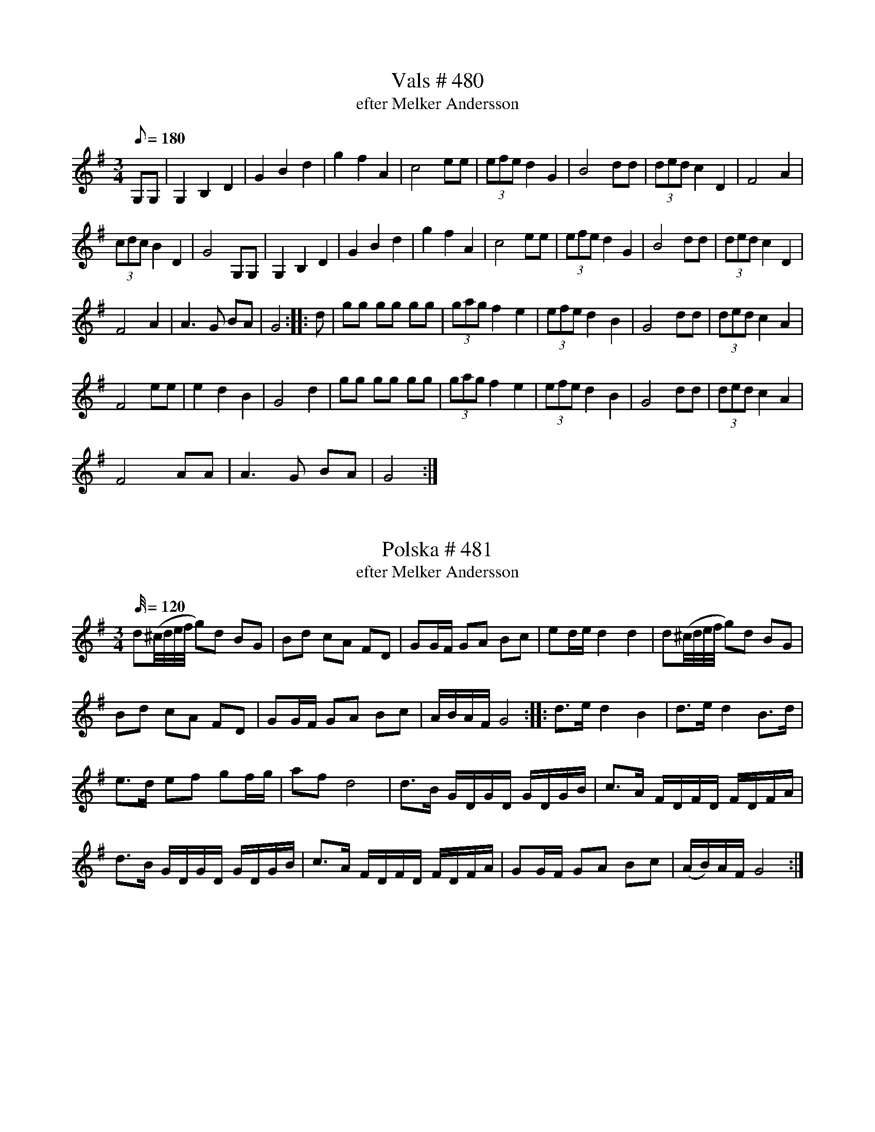 X:480
T:Vals # 480
T: efter Melker Andersson
M:3/4
L:1/8
K: G
Q: 180
G,G,| G,2B,2D2| G2B2d2| g2f2A2| c4 ee| (3efe d2G2| B4 dd| (3ded c2 D2| F4A2|
(3cdc B2D2| G4G,G,| G,2B,2D2| G2B2d2| g2f2A2| c4 ee| (3efe d2G2| B4 dd|  (3ded c2 D2|
F4A2| A3G BA| G4 :: d| gg gg gg| (3gag f2 e2| (3efe d2B2| G4dd| (3ded c2 A2|
F4ee| e2d2B2| G4d2| gg gg gg| (3gag f2 e2| (3efe d2B2| G4dd| (3ded c2 A2|
F4 AA| A3G BA| G4 :|

X:481
T:Polska # 481
T: efter Melker Andersson
M:3/4
L:1/32
K: G
Q: 120
d4(^cdef g4)d4 B4G4 | B4d4 c4A4 F4D4| G4G2F2 G4A4 B4c4| e4d2e2 d8 d8| d4(^cdef g4)d4 B4G4 |
B4d4 c4A4 F4D4| G4G2F2 G4A4 B4c4| A2B2A2F2 G16 :: d6e2 d8 B8 | d6e2 d8 B6d2 |
e6d2 e4f4 g4f2g2| a4f4 d16| d6B2 G2D2G2D2 G2D2G2B2| c6A2 F2D2F2D2 F2D2F2A2|
d6B2 G2D2G2D2 G2D2G2B2| c6A2 F2D2F2D2 F2D2F2A2| G4G2F2 G4A4 B4c4 | (A2B2)A2F2 G16 :|

X:482
T:Polska # 482
T: efter Melker Andersson
M:3/4
L:1/16
Q: 110
K: A
|: ABcd e2a2 g2a2| fgfe (fg)af f2e2| (cA)ce (ag)ae dcBA|cBAG A2E2 C2A,2|
ABcd e2a2 g2a2| fgfe (fg)af f2e2| (cA)ce (ag)ae dcBA|cBAG A4A4 :|
|:AEAc AEAc d2B2| BGBd BGBd d2c2| AEAc AEAc d2B2| BGBd BGBd d2c2|
ABcd e2a2 g2a2| fgfe (fg)af f2e2| cAce (ag)fe dcBA| cBAG A4 A4 :|

X:483
T:Polska # 483
T: efter Melker Andersson
M:3/4
L:1/16
K: G
Q: 110
|: gdgb gdgb gdgb | ggfg agfe e2d2 | d2ef (gf)ga gBcd
| (ec)AF F2G2 G4 :: (BG)Bd (BG)Bd (ed)cB | (AF)Ac (AF)Ac (dc)Bc
| (BG)Bd (BG)Bd (ed)cB | (AF)Ac (AF)Ac (dc)Bc| d2ef (gf)ga gBcd | (ec)AF F2G2 G4 :|

X:484
T:Polska # 484
T: efter Melker Andersson
M:3/4
L:1/16
K: G
Q: 110
|: d2(ef) gfga bgbg | a2(af) dAdf afaf | (gf)ge (cA)ce (gf)ge | (de)dB (GD)GB d4 |
(gf)ge (cA)ce (gf)ge | (de)dB (GD)GB d2B2 | (cB)cd edcB A2B2 | (cA)FA A2G2 G4 :|
|: GGGG F2D2 E2F2 | GGGG F2D2 E2F2 | GDEF GDEF GDEF
|[K:D] GABc dABc dABc |[K:G] d2(ef) (gf)ef (gf)ef | d2(ef) (gf)ef (gf)ed|
B2cd (ed)cB A2B2 | (cA)FA A2G2 G4 :|

X:485
T:Polska # 485
T: efter Melker Andersson
M:3/4
L:1/16
K: D
Q: 110
dfff Addd FAAA| GBBB FAAA EAAA| DEFG ABcd efge| d3f (ed)cB A4|
dfff Addd FAAA| GBBB FAAA EAAA| DEFG ABcd e2f2| (gf)ed c2d2 d4:|
|: fdAd fdAd f2a2| (ba)gf g2e2 e4| ecAc  ecAc e2a2| (ag)eg f2d2 d4|
fdAd fdAd f2a2| (ba)gf g2e2 e4| ecAc  ecAc e2a2| (ag)eg f2d2 d4|
dfff Addd FAAA| GBBB FAAA EAAA| DEFG ABcd e2f2| (gf)ed c2d2 d4:|

X:486
T:Polska # 486
T: efter Melker Andersson
M:3/4
L:1/16
K: A
Q: 110
|agfe agfe agfe| f2a2 edcB c2B2| d2dB c2cA B2Bd| cBAG A4A,4 :|
|: {c}B2A,2 A,2B2 (cB)cB| {d}c2A,2 A,2A2 (cA)ce|{c}B2A,2 A,2B2 (cB)cB| {d}c2A,2 A,2A2 (cA)ce|
agfe agfe agfe| f2a2 edcB c2B2| d2dB c2cA B2Bd| cBAG A4A,4 :|

X:487
T:Vals # 487
T: efter Melker Andersson
M:3/4
L:1/8
K: D
Q: 160
|DF AF AF| DG BG BG| DF AF AF| [EA,]2 {F}[EA,]D [EA,]2| DF AF AF| DG BG BG|
Ac ec ec| d4 z2 :: ef gf ge| Ad fA df| Ac eA ce| de fg a2|
ef gf ge| Ad fA df| Ac eA ce| d4z2:|

X:488
T:Polska # 488
T: efter Melker Andersson
M:3/4
L:1/16
K: G
Q: 110
|: B2d2 BdBG G2g2 | agfg e2c2 c4 | c2a2 fafd B2d2 | [1 ecAF F2G2 G4 :| [2 ecAF F2G2 G2Bc |]
|: d2b2 abad d2B2| e2a2 fafd d2(Bc)| d2g2 egec B2(cd)|1 (ec)AF F2G2 G2Bc :|2 (ec)AF F2G2 G4 |]

X:489
T:Polska # 489
T: efter Melker Andersson
M:3/4
L:1/16
K: G
Q: 110
|: (DF)AF (DF)AF D2c2| (cB)cB G8| G3B (AB)cA G4| G3B (AB)cA B4| d2g2 (fa)ge d2B2|
d2g2 (fa)gf e4| (cB)AB (cd)efg2Bd| [1 (ec)AF F2G2 G4 :|[2 (ec)AF F2G2 G3B|
|: (cB)AB (cd)ef g2ag| d2Bd c2A2 A4| (cB)AB (cd)ef (gB)cd| (ec)Ac B2G2G4|
(cB)AB (cd)ef g2ag| d2cd c2A2 A4| (cB)AB (cd)ef (gB)cd|1 (ec)AF F2G2 G3B :|
[2ecAF F2G2 G4|

X: 490
T: Polska # 490
T: efter Melker Andersson
Q: 110
M: 3/4
L: 1/16
K: D
AA | A2d2 D2E2 F2G2 | (AB)AG A2B2 c2A2 | A2d2 D2E2 F2G2 | (AB)AG A4 A,2 :|
|: d2 | d4 (eg)ec d2ef | g2g2 (fa)fd e2(fg)| a2(fa) g2(eg) f2(df) | e2c2 c2d2 d2 :|

X:491
T:Polska # 491
T: efter Melker Andersson
M:3/4
L:1/16
Q: 120
K: G
B2 | d2d2 B2GB d2d2 | d2d2 B2GB d2d2 | e2e2 c2c2 A2A2 | f2f2 (e2fe) d4 |
d2d2 B2GB d2d2 | d2d2 B2GB d2d2 | e2e2 c2c2 A2A2 | FDF2 G6 :: g2 | b2b2 g2fg e2e2 |
a2a2 (f2{gf})ef d4 | e2e2 c2c2 A2A2 | d2d2 (B2{cB})AB G4 | b2b2 g2fg e2e2 | a2a2 (f2{gf})ef d4 |
e2e2 c2c2 A2A2 | FDF2 G6 :|

X:492
T:Polska # 492
T: efter Melker Andersson
M:3/4
L:1/16
Q: 120
K: D
A2 |A3d F3A D3F| D3F A3d f3a| e2ge c3e A3c| c3e e3g g3f|
f3d d3A F3A| D3F A3d f3a| e2ge c2e2 A3c| c3e e2d2 d2:: d2| d3f f3f f3A|
A3c e3e e3G| F3A d3c B3A| G3A B2cB A3F| D4f3f f3A| A3c e3e e3G|
F3A d3c B3A| G3F E4D2:|

X:493
T:Polska # 493
T: efter Melker Andersson
M:3/4
L:1/16
Q: 120
K: G
| d4 d3c B3c| d4d2ef g4| e4 e3d B3c| A4 c3B G4| d4 d3c B3c| d4d2ef g4|
e3f e3d B3c| A2FA G8:: c4 e3d B3c| A4c3B G3B| c3c e3d B3c|
A3A c3B G3B| d4 d3c B3c| d4d2ef g4| e3f e3d B3c| A2FA G8 :|

X:494
T:Polska # 494
T: efter Melker Andersson
M:3/4
L:1/16
Q: 105
K: D
DE| F2FG E2EF D4| F2FD E2EG F4| (DE)FG (AB)cd (ef)ge| d3f (ed)cB (AG)FE|
F2FG E2EF D4| F2FD E2EG F4| (DE)FG (AB)cd e2f2| (gf)ed c2d2 d2:|
|: A2| Adfd Adfd Adfd| Adfa a2g2 g2f2| Acec Acec Acec|
Aceg g2f2 f2e2| F2FG E2EF D4| F2FD E2EG F4| (DE)FG (AB)cd e2f2|
(gf)ed c2d2 d2:|

X:495
T:Polska # 495
T: efter Melker Andersson
M:3/4
L:1/16
Q: 120
K: D
|: DFAd f2df a4 | gfed (cd)ef g4 | (gb)ge (fa)fd e2f2 | gfec dAF2 D4|
DFAd f2df a4 | gfed (cd)ef g4 | (gb)ge (fa)fd e2f2 | gfed c2d2 d4 :|
a2[DF]2 [DF]2a2 (ba)gf | g2[EC]2 [EC]2g2 (ag)fe | f2[AD]2 [AD]2f2 f2d2 | edcd edcB AGFE |
DFAd f2df a4 | gfed (cd)ef g4 | (gb)ge (fa)fd e2f2 | gfed c2d2 d4 :|

X:496
T:Vals # 496
T: efter Melker Andersson
M:3/4
L:1/8
K: D
Q: 160
|(DF) Ad fd| (Ac) eg bg| (ag) fg ec| (ed) Bc AF| (DF) Ad fd|
(Ac) eg b2| (ba) fg ec|1 d4z2 :|2 d4Ad|: f2 ff ff| f2e2de| (f2e2)d2|
c4z2| AB cd ef (gf) ga bg| (ba) fg ge|1 d4Ad :|2 d4z2||

X:497
T:Polska # 497
T: efter Melker Andersson
Q: 120
M:3/4
L:1/16
K: C
|:G2GF E2EF G2G2 | A2A2 B2dB c4 | G4 (f2d2) e2c2 | cBce dcBA GFEF
| G2GF E2EF G2G2 | A2A2 B2dB c4 | G4 (f2d2) e2c2 | edBd d4 c4 :|
| ecGc ecGc e2e2 | dBGB dBGB d4 | ecGc ecGc e2e2 | dBGB dBGB d4
| (cB)AB cBAB cBAB | (cB)AG A2G2 G4 | (AF)(CF) (AF)(CF) A2A2 | (GE)(CE) (GE)(CE) G4
| (AF)(CF) (AF)(CF) A2A2 | (GE)(CE) (GE)(CE) G4 | G4 (f2e2) d2c2 | cBGB d4 c4 :|

X:498
T:Polska # 498
T: efter Melker Andersson
Q: 105
M:3/4
L:1/16
K: G
B2| d2d2 (Bd)BG D4| G2FG A2GA B4| (dB)cd e2d2 c2B2| A2A2 (FG)AFD4|
d2d2 (Bd)BG D4| G2FG A2GA B4| (dB)cd e2d2 c2B2 |1A3G F4 G2 :|2A3G F4 G4 ||
|: d2d2 (Bd)BG (Bd)BG| c2c2 (Ac)AF (Ac)AF| B2B2 (GA)GF G2G2| A2A2 (FG)FE D4|
d2d2 (Bd)BG (Bd)BG| c2c2 (Ac)AF (Ac)AF| B2B2 G2A2 B2c2 |1(AB)AF G8 :|2 (AB)AF G6 ||

X:499
T:Polska # 499
T: efter Melker Andersson
Q: 120
M:3/4
L:1/16
K: G
B2| d3B g6d2| B3d G6B2| B3A A3f A3f| d3B B3g B3g| d3B g6d2|
B3d G6B2| A3B c3d e3f| g4 g4 z2 :: B2| c3e c3e g3e| d3B G3B d3B|
A3c D3F A3F| G3B G3B d3B| c3e c3e g3e| d3B G3B d3B| A3B c3d e3f| g4 g4 z2:|

X:500
T:Polska # 500
T: efter Melker Andersson
Q: 110
M:3/4
L:1/16
K: G
G2B2 B2GB d2B2| G3B d2g2 b4| b2a2 a2d2 f2a2| a2(fa) g2e2 d2B2| G2B2 BGB2 d2B2|
G3B d2g2b4| b2a2 a2d2 f2a2| a2fa g8:: g3g g2fg a3a| g3g e2ge c4|
c2ed c2ed c2ed| c3e (ga)ge d4| g3g g2fg b3b| g3g e2ge c4| B2dB A2cA G3B|
(Ac)AF F2G2 G4 :|

X:501
T:Polska # 501
T: efter Melker Andersson
Q: 110
M:3/4
L:1/16
K: D
(dA)FA D2DF A,4| D2DF E2EG F4| DEFG ABcd efge| d2f2 (ed)cB A4|
(dA)FA D2DF A,4| D2DF E2EG F4| DEFG ABcd e2f2| (gf)ed c2d2 d4:|
|: ABcd e2eg f2fa| g2gb agfe f2d2|  ABcd e2eg f2fa| g2gb agfe f2d2|
(dA)FA D2DF A,4| D2DF E2EG F4| DEFG ABcd e2f2| (gf)ed c2d2 d4:|

X:502
T:Polska # 502
T: efter Melker Andersson
Q: 110
M:3/4
L:1/16
K: A
A2A2 c2Ac e2a2| A2A2 c2Ac e2f2| e2e2 d2d2 c2c2| B2B2 A2ce a4|
A2A2 c2Ac e2a2| A2A2 c2Ac e2f2| e2e2 d2d2 c2c2|1 (BcB2) A8:|2 (BcB2) A6 A2||
|: A3B B2B2 B2B2| B3c c2c2 c2c2| A3d d2d2 d2d2| d2f2 f2ed e2e2|
e2fg a2ed c2Ac|1 B2GB A6 A2 :|2 B2GB A8 ||

X:503
T:Polska # 503
T: efter Melker Andersson
Q: 110
M:3/4
L:1/16
K: D
d4 D4E4| FGFE F2A2 A,2C2| D2DC D2DF E2G2| (FG)FE F2G2 A,3C|
D2DC D2DF E2G2| (FG)FE F2G2 A,3C| DFAd f4 e2d2 (cd)ec d8 :|
|: Adfd Adfd Adfd| Acec Acec Acec| BGBd BGBd BGBd|
FDFA FDFA D2Bc| d2d2 D4E4| FGFE F2G2 A,2C2| DEDC D2F2 E2G2|
FGFE F2G2 A,2C2|  DFAd f4 e2d2| (cd)ec d8:|

X:504
T:Polska # 504
T: efter Melker Andersson
Q: 110
M:3/4
L:1/16
K: D
A2FA G2EG F2D2| D2F2 A2d2 (ed)cd| A3F (GF)GA B3G| E2C2 (C2D2) [Dd]4 :|
|: E3C A,CEC A,CEG| G3F D2F2 AFAF| E3C A,CEC A,CEG| G3F D2F2 A3F|
D3F A2d2 edcd| A2F2 (GF)GA B2G2| E2C2 (C2D2) D4:|

X:505
T:Polska # 505
T: efter Melker Andersson
Q: 110
M:3/4
L:1/16
K: D
d2| d3A F2A2 d2f2| f2gf e4 e3e| e3c A2c2 e2f2| g2g2 f2af d2 :|
|: fg| a2a2 fafd d2ef| g2g2 egec A4|| a2a2 fafd d2ef| g2g2 egec A4|
A2BA G2AG F2A2| A3G E4D2:|

X:506
T:Vals # 506
T: efter Melker Andersson
M:3/4
L:1/8
K: G
Q: 160
G2 GB dg| b2 bb b2| F2 FA df| a2 aa a2| G2 B2 d2| ga gf g2| ed Bc AF| G4 z2 :|
|: dc Bc dc| Bced B2| GB dg fe| ed dc B2| GB dB c2| Ac ed B2|
GB dg fe ed dc B2| GB dB cA| G4 z2 :|

X:507
T:Vals # 507
T: efter Melker Andersson
M:3/4
L:1/8
K: G
Q: 160
d2| Bd Bd Bd| g4 d2| Bd Bd gf| e4d2| AB AG AA| a4g2| ag fe dc|
B3d Bc|d2 BG Bd| g4 Bc| dc Bc gf| e4d2| AB AG AA| a3aa2|
ag fd ef| g4 :: d2| Bd g2 B2| d4G2| Bd g2B2| cd cB c2| AB c2A2| F4A2|
Ac e2d2| B4G2| Bd g2B2| d4 G2| Bd g2B2| cd cB c2| AB c2A2| F4A2| Ac ed cA|
G4 :: Bd| gf fe ce| ed dB GB| BA AG FA| AG GB dg| gf fe ce|
ed dB GB| BA AG FA| G4 :|

X:508
T:Polska # 508
T: efter fadern
Q: 110
M:3/4
L:1/16
K: D
A2c2 d2e2 f2g2| agef d2d2 c2A2| cdcB G2G2 B2A2|1 FEDF A8:|2 FEDF A6||
|: d2| d3B G4 B3A| FDF2 A4 c3A| A2c2 d2e2 f2a2|1 efec d6:|2 efec d8||

X:509
T:Polska # 509
T: efter fadern
Q: 120
M:3/4
L:1/16
K: D
A3G A3B c3d| e3f d8| d3e f3g a3f| f3e e8 :|
|: e3e c3c e3g| g3f d3d f3a| e2ee c3c e2d2| B2Bc A8:|

X:510
T:Polska # 510
T: efter fadern
Q: 120
M:3/4
L:1/16
K: G
D3D G3A B4| B3A G3B d4| d3d cec2 A4| A3G FAF2 D4| D3D G3A B4|
B3A G3B d4| d3d cec2 A2G2| FDF2A4G4:: (3d2B2d2 (3c2A2c2 B2G2| (3B2G2B2 (3d2B2d2 g4|
(3d2B2d2 (3c2A2c2 (3B2G2B2| (3A2F2A2 G2D2 B,2D2| (3d2B2d2 (3c2A2c2 B2G2| (3B2G2B2 (3d2B2d2 g4|
(3d2B2d2 (3c2A2c2 (3B2G2B2| A2F2 F2G2 G4 ::[K:D] b3g f3g a4| gagf g2b2 e2g2|
fgfe f2a2 d2f2| e3d cec2 A4| b3g f3g a4| gagf g2b2 e2g2| fgfe f2a2 d2f2|
e3c c2d2 d4 :|

X:511
T:Polska # 511
T: efter fadern
Q: 120
M:3/4
L:1/16
K: A
E2| A3A c2c2 e2e2 | (fg)fe f2g2 (ab)af| e3c A3c (fg)ec| B2B2 G2B2 (de)dB|
A3A c2c2 e2e2 | (fg)fe f2g2 (ab)af| (ef)ed (cB)cd (ef)ed| (BG)BG A6:|
|:e2| e2e2 a2a2 c'2a2| (fg)fe f2g2 a2f2| (ef)ed c2d2 e2a2| (gf)ga (ba)gf e4|
e2e2 a2a2 c'2a2| (fg)fe f2g2 a2f2| (ef)ed B2c2 d2c2| (Bc)BG A6 :|

X:512
T:Polska # 512
T: efter fadern
Q: 110
M:3/4
L:1/16
K: A
(ae)ce (ae)ce a4| (fd)AF (DF)Ad g4|(ec)AE (CE)Ac e4| (dc)BA (GA)Bc d4|
(df)dB (ce)cA B2c2|(dc)BG A2E2 C2A,2| (ae)ce (ae)ce a4|  (fd)AF (DF)Ad g4|
(ec)AE (CE)Ac e4| (dc)BA (GA)Bc d4| (df)dB (ce)cA B2c2| (dc)BG G2A2 A4:|
|:A,3C ECEC ECEC| A,3D FDFD FDFD| B,3A GB,GB, GB,GB,|
A,2A,E AEAE A3E| A,3C ECEC ECEC| A,3D FDFD FDFD|
B,3A GB,GB, GB,GB,| AECE A8:|

X:513
T:Vals # 513
T: efter fadern
M:3/4
L:1/8
K: G
Q: 160
D2 {c/}BA Bc| d2 c2 c2| D3F AB| c2B2B2| G2 GB dg| b2a2a2|
d2fd fa|1g4z2 :|2 g4d2|: d2gB dg| g2fe f2| d2fd fa| a2 gf g2|
d2gB dg| g2fe f2| dd fd fa|1g4d2 :|2 g4z2||

X:514
T:Visa # 514
M:4/4
L:1/16
K: D
Q: 120
F3EF3G A3AA3A| d3cd3e f6z2| g3g B4 e3e A4| A3A B2c2 d8:|
|: f3ef3g a3aa3g| f3ed2e2 f3ff3e| d3cB2G2 e4 e3d| c3AB2c2 d8:|

X:515
T:Vals # 515
T: efter fadern
M:3/4
L:1/8
K: G
Q: 160
D2G2A2| B3c B2| B2c2B2| d3ed2| d2e2f2| g3ag2|g2a3g| f4(A2|
A2) d3c| B4 D2| D2G2A2| B3c B2| B2c2B2| d3ed2| d2e2f2| g3ag2|g2a3g|
f4(A2|A2) B3A| G4z2:: G2g2g2| f2Ac Ac| A2e2e2| d2 GB GB| D2B2B2|
d2FA FA| A2e2e2| d2GB GB| G2g2g2| f2 Ac Ac| A2e2e2| d2 GB GB|
D2B2B2| c2cA FA| A3G BA| G4z2:|

X:516
T:Polska # 516
T: efter fadern
Q: 110
M:3/4
L:1/16
K: A
A2AB c2B2 A2B2| (cB)cd e4 c3e| e3g g3a a3f|1(ab)ag e8:|2 (ab)ag e6 e2||
|: e3g g2a2 a2f2| (ab)ag e2e2 c3c| c3e (=ga)gf d2e2| (=gf)ef d2d2 B4|
(AB)cd e2ec A3c|1 (Bc)BA G2A2 A2e2:|2 (Bc)BA G2A2 A4||

X:517
T:Polska # 517
T: efter fadern
Q: 110
M:3/4
L:1/16
K: G
d3B c2A2 G4| GABc dedc B2G2| G2Bd g2d2 B2G2| BAGF G4 G,4:|
|:[K:D] D3D FDF2 AFA2| dAd2 fdf2 a4| b2g2 a2e2 f2d2| ddcd ecdB AGFE|
D3D FDF2 AFA2| dAd2 fdf2 a4| b2g2 a2e2 f2d2| (cd)ec d4D4:|

X:518
T:Polska # 518
T: efter fadern
Q: 110
M:3/4
L:1/16
K: D
A2d2 F2A2 (GF)ED| D2d2 F2A2 (GF)ED| D2d2 d2f2 (af)ef| (eg)ec (AB)cd (ef)ge|
[K:A]e2d2 d2f2 (ag)fg| (eg)ec (AB)cd (ef)ga| b2bg a2af (gf)ga| (bg)ec c2d2 d4 :|
|: e2a2 c2e2 (dc)BA| A2a2 c2e2 (dc)BA| eac'a eac'a eac'a| ebd'b ebd'b ebd'b|
eac'a eac'a eac'a| ebd'b ebd'b ebd'b| e2fg (ag)ae (dc)BA| (cB)AG A8:|

X:519
T:Polska # 519
T: efter fadern
Q: 110
M:3/4
L:1/16
K: G
A3G F2G2 A2B2| (cB)AB G2G2 G4| G3A BABc d3B| dedc A2F2 F4:|
|:[K:D] A3d d2f2 agfg| egec ABcd efge| e2d2 d2f2 agfg| egec ABcd
efga| b2bg a2af gfga| bgec c2d2 d4:|

X:520
T:Polska # 520
Q: 110
M:3/4
L:1/16
K: G
d2| d3c B3A B3A| B3c d6d2| d2Bd c2Ac B2GB| A2FA G2D2 B,2D2| d3c B3A B3A|
B3c d6d2| d2Bd c2Ac B2GB| A2FA G6 :: G,2| G,3A, A,2A,2 A,2A,2| G,3C C2C2 C2C2| G,3B, D2G2 B2d2|
AcAF G2z2 G2z2:|

X:521
T:Vals # 521
T: efter fadern
M:3/4
L:1/8
K: G
Q: 160
GB| d2g2g2| g2b2ag| f2AB AG| A4 dd| d2f2g2| a2b2c'2| (d'c') bc' af|
g4:: Bc| d2 BG Bc| d2 BG Bd| c2e2c2| A4FG| AA FD FA| AA FD FA|
A2GF GA G4:|

X:522
T:Gånglåt # 522
T: efter Melker Andersson
M:2/4
L:1/16
K: G
Q: 90
d2 | B2d2 B2dd | c2e2 e2c2| B2c2 A2FF | G2gg g2d2 | B2d2 B2dd | c2e2 e2c2 |
B2d2 dcAF | G4 z2 :: gf| g2G2 G2gf | e2c2 c2ag | f2d2 e2f2 | gfga bagf|
g2G2 G2gf | e2c2 c2ag |  f2d2 e2f2 | g4 z2 :|

X:523
T:Vals # 523
M:3/4
L:1/8
K: C
Q: 160
C2E2G2| e3f ed|e2c2A2|F3G FE|F2GA Bc|d3e dc| d2B2G2|G3A GE|C2E2G2|
e3f ed|e2c2A2|F3G FE|F2GA Bc|d3/d/ dd dd|dG GG AB|1c4z2:|2c4G2|:Gc ec Gc|
ef ge ge|dB dB GB| de fe fd|Gc ec Gc| ef ge ge| dB dB GB|1c4G2:|2c4z2||

X:524
T:Marsch # 524
T: efter fadern
M:2/4
L:1/16
K: D
Q: 90
AA|d2A2 F2AA|d2A2 F2A2| d2dc d2dc| d2a2 f2d2| {cd}c2E2 {EF}EDE2| E6ee|
g6ff|e3f g2f2| A4B2c2|e2dd d2d2|d6|| ef| g2b2 b2{g}ed| c2a2 a4|
g3/a/gf g2a2| f4zagf| e3f g2e2| A4B2c2| e2dd d2d2| d4zedc|d2b2 b2{g}ed|
c2a2 a4| g3/a/gf g2a2| f4 zagf| e3f g2e2| A4 B2c2| e2dd d2d2 d4z4||
|: e4e3e| e4f3e| e3c A2A2| A4 f3f| e4d4|[M:3/4] c4E4 G2B2|[M:2/4]B2AA A2A2|
A2B2 c2d2| e4 f3f|e4a4|^g4b4| a2(ab) a2(ab)| a2=g2 f2e2| d6A2|(3d2A2d2 (3f2e2d2|
d4E3/F/ED|E4 zeef|g4 zggf| e2f2 g2e2| A4B2c2| e2dd d2d2|1 d4z4:|2d4z2||

X:525
T:Vals # 525
M:3/4
L:1/8
K: C
Q: 160
C2E2G2| e3de2|C2E2G2|d3cd2| g2a2g2| b3ag2|def2d2e4c2|
C2E2G2| e3de2|C2E2G2|d3cd2| g2a2a2| b3ag2| def2B2| c4z2:|
|:[K:F] a4f2| c4A2|cd ef ga| b4z2| d'4c'2|b4g2|f2c2A2| F4z2|
a4f2| c4A2|cd ef ga| b4z2| d'3c' bg|e3c Bc|e3d BG| F4z2:|
|: A2B2c2| c3dc2| f2e2d2|(cd) cB c2|g2e2c2|d2B2G2|f2c2A2|(FG) FEF2|
A2B2c2| c3dc2| f2e2d2|(cd) cB c2|g2 (ge) cA| d2(dB) GE| FF EF Ac|f4z2:|